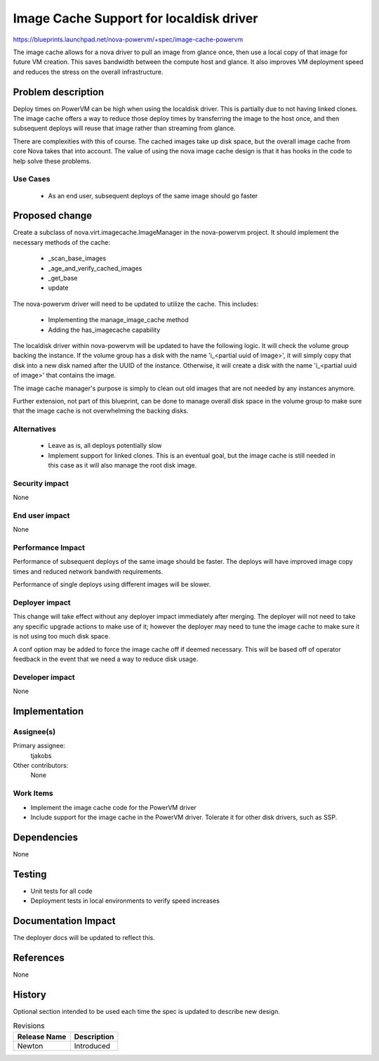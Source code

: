 ..
 This work is licensed under a Creative Commons Attribution 3.0 Unported
 License.

 http://creativecommons.org/licenses/by/3.0/legalcode

========================================
Image Cache Support for localdisk driver
========================================

https://blueprints.launchpad.net/nova-powervm/+spec/image-cache-powervm

The image cache allows for a nova driver to pull an image from glance once,
then use a local copy of that image for future VM creation.  This saves
bandwidth between the compute host and glance.  It also improves VM
deployment speed and reduces the stress on the overall infrastructure.


Problem description
===================

Deploy times on PowerVM can be high when using the localdisk driver.  This is
partially due to not having linked clones.  The image cache offers a way to
reduce those deploy times by transferring the image to the host once, and then
subsequent deploys will reuse that image rather than streaming from glance.

There are complexities with this of course.  The cached images take up disk space,
but the overall image cache from core Nova takes that into account.  The value
of using the nova image cache design is that it has hooks in the code to help solve
these problems.


Use Cases
---------

 - As an end user, subsequent deploys of the same image should go faster


Proposed change
===============

Create a subclass of nova.virt.imagecache.ImageManager in the nova-powervm
project. It should implement the necessary methods of the cache:
 - _scan_base_images
 - _age_and_verify_cached_images
 - _get_base
 - update

The nova-powervm driver will need to be updated to utilize the cache.  This
includes:
 - Implementing the manage_image_cache method
 - Adding the has_imagecache capability

The localdisk driver within nova-powervm will be updated to have the
following logic.  It will check the volume group backing the instance.  If the
volume group has a disk with the name 'i_<partial uuid of image>', it will
simply copy that disk into a new disk named after the UUID of the instance.
Otherwise, it will create a disk with the name 'i_<partial uuid of image>'
that contains the image.

The image cache manager's purpose is simply to clean out old images that are
not needed by any instances anymore.

Further extension, not part of this blueprint, can be done to manage overall
disk space in the volume group to make sure that the image cache is not
overwhelming the backing disks.

Alternatives
------------

 - Leave as is, all deploys potentially slow
 - Implement support for linked clones.  This is an eventual goal, but
   the image cache is still needed in this case as it will also manage the
   root disk image.


Security impact
---------------

None


End user impact
---------------

None


Performance Impact
------------------

Performance of subsequent deploys of the same image should be faster.
The deploys will have improved image copy times and reduced network
bandwith requirements.

Performance of single deploys using different images will be slower.


Deployer impact
---------------

This change will take effect without any deployer impact immediately after
merging.  The deployer will not need to take any specific upgrade actions to
make use of it; however the deployer may need to tune the image cache to make
sure it is not using too much disk space.

A conf option may be added to force the image cache off if deemed necessary.
This will be based off of operator feedback in the event that we need a way
to reduce disk usage.


Developer impact
----------------

None


Implementation
==============

Assignee(s)
-----------

Primary assignee:
  tjakobs

Other contributors:
  None

Work Items
----------

* Implement the image cache code for the PowerVM driver

* Include support for the image cache in the PowerVM driver.  Tolerate it
  for other disk drivers, such as SSP.


Dependencies
============

None


Testing
=======

* Unit tests for all code

* Deployment tests in local environments to verify speed increases


Documentation Impact
====================

The deployer docs will be updated to reflect this.


References
==========

None


History
=======

Optional section intended to be used each time the spec is updated to describe
new design.

.. list-table:: Revisions
   :header-rows: 1

   * - Release Name
     - Description
   * - Newton
     - Introduced
